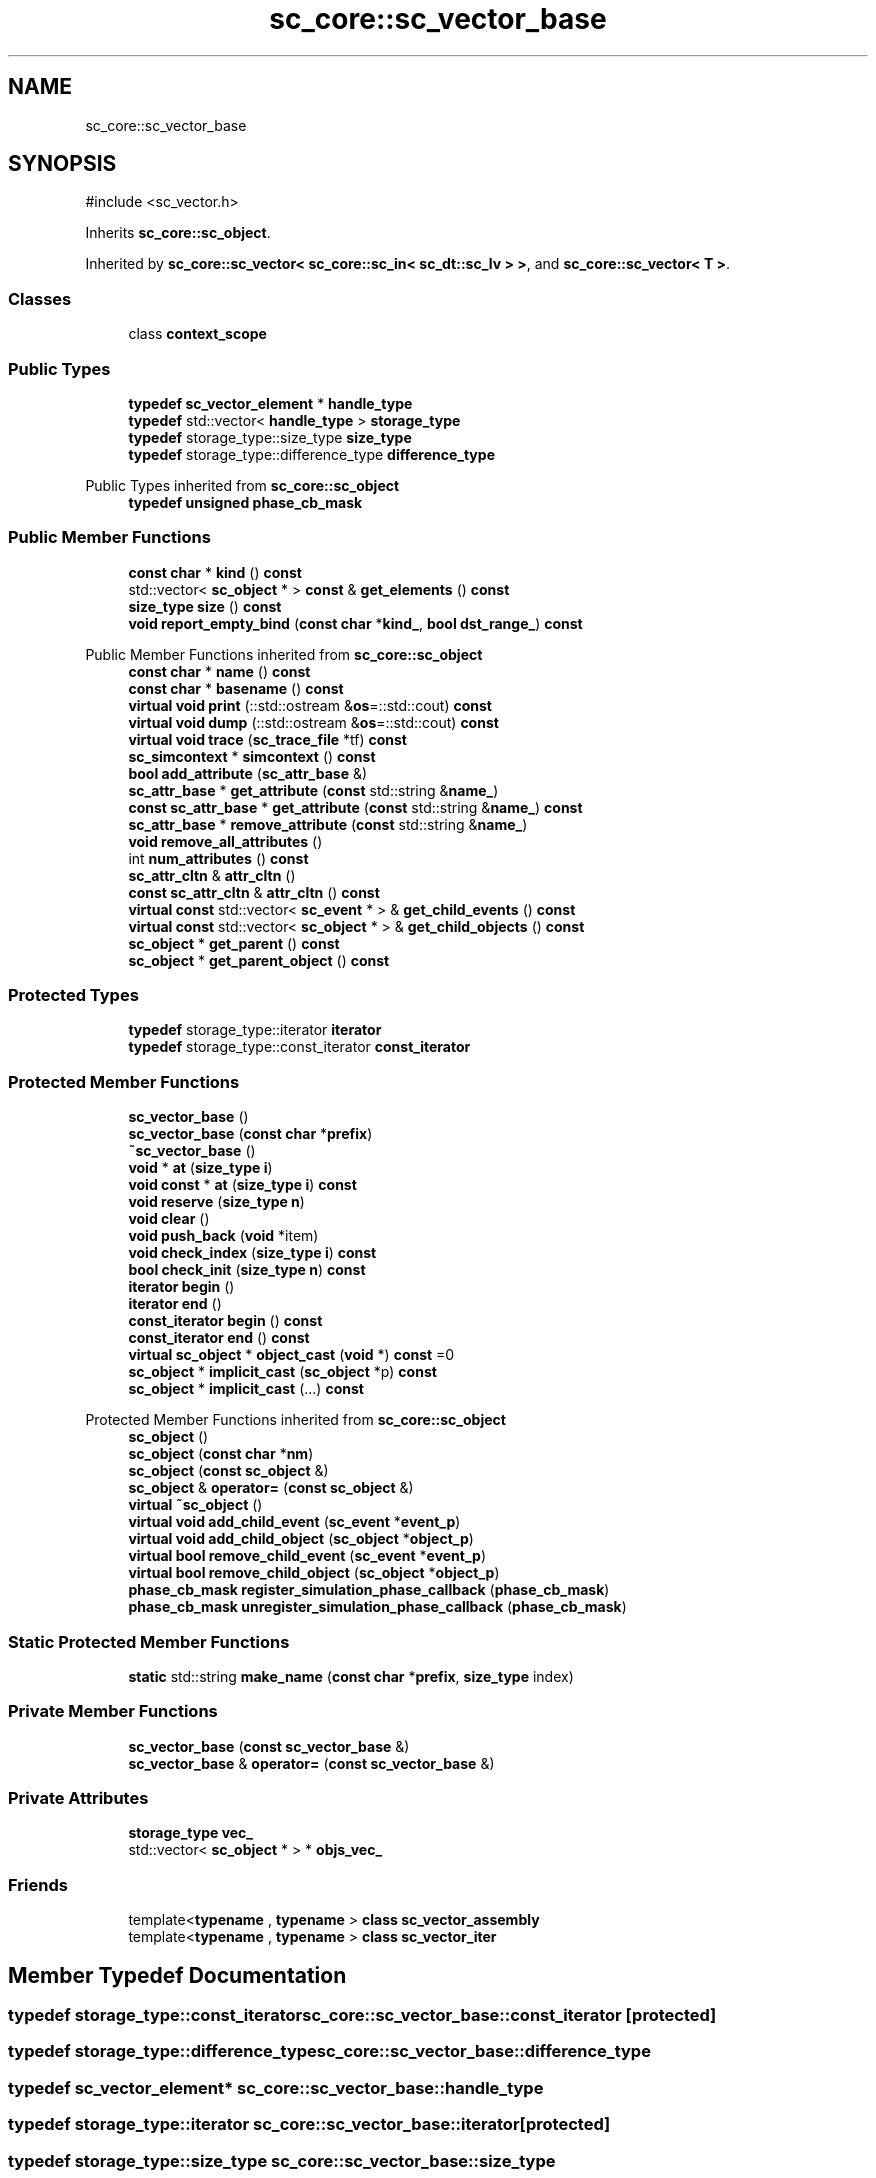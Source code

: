 .TH "sc_core::sc_vector_base" 3 "VHDL simulator" \" -*- nroff -*-
.ad l
.nh
.SH NAME
sc_core::sc_vector_base
.SH SYNOPSIS
.br
.PP
.PP
\fR#include <sc_vector\&.h>\fP
.PP
Inherits \fBsc_core::sc_object\fP\&.
.PP
Inherited by \fBsc_core::sc_vector< sc_core::sc_in< sc_dt::sc_lv > >\fP, and \fBsc_core::sc_vector< T >\fP\&.
.SS "Classes"

.in +1c
.ti -1c
.RI "class \fBcontext_scope\fP"
.br
.in -1c
.SS "Public Types"

.in +1c
.ti -1c
.RI "\fBtypedef\fP \fBsc_vector_element\fP * \fBhandle_type\fP"
.br
.ti -1c
.RI "\fBtypedef\fP std::vector< \fBhandle_type\fP > \fBstorage_type\fP"
.br
.ti -1c
.RI "\fBtypedef\fP storage_type::size_type \fBsize_type\fP"
.br
.ti -1c
.RI "\fBtypedef\fP storage_type::difference_type \fBdifference_type\fP"
.br
.in -1c

Public Types inherited from \fBsc_core::sc_object\fP
.in +1c
.ti -1c
.RI "\fBtypedef\fP \fBunsigned\fP \fBphase_cb_mask\fP"
.br
.in -1c
.SS "Public Member Functions"

.in +1c
.ti -1c
.RI "\fBconst\fP \fBchar\fP * \fBkind\fP () \fBconst\fP"
.br
.ti -1c
.RI "std::vector< \fBsc_object\fP * > \fBconst\fP & \fBget_elements\fP () \fBconst\fP"
.br
.ti -1c
.RI "\fBsize_type\fP \fBsize\fP () \fBconst\fP"
.br
.ti -1c
.RI "\fBvoid\fP \fBreport_empty_bind\fP (\fBconst\fP \fBchar\fP *\fBkind_\fP, \fBbool\fP \fBdst_range_\fP) \fBconst\fP"
.br
.in -1c

Public Member Functions inherited from \fBsc_core::sc_object\fP
.in +1c
.ti -1c
.RI "\fBconst\fP \fBchar\fP * \fBname\fP () \fBconst\fP"
.br
.ti -1c
.RI "\fBconst\fP \fBchar\fP * \fBbasename\fP () \fBconst\fP"
.br
.ti -1c
.RI "\fBvirtual\fP \fBvoid\fP \fBprint\fP (::std::ostream &\fBos\fP=::std::cout) \fBconst\fP"
.br
.ti -1c
.RI "\fBvirtual\fP \fBvoid\fP \fBdump\fP (::std::ostream &\fBos\fP=::std::cout) \fBconst\fP"
.br
.ti -1c
.RI "\fBvirtual\fP \fBvoid\fP \fBtrace\fP (\fBsc_trace_file\fP *tf) \fBconst\fP"
.br
.ti -1c
.RI "\fBsc_simcontext\fP * \fBsimcontext\fP () \fBconst\fP"
.br
.ti -1c
.RI "\fBbool\fP \fBadd_attribute\fP (\fBsc_attr_base\fP &)"
.br
.ti -1c
.RI "\fBsc_attr_base\fP * \fBget_attribute\fP (\fBconst\fP std::string &\fBname_\fP)"
.br
.ti -1c
.RI "\fBconst\fP \fBsc_attr_base\fP * \fBget_attribute\fP (\fBconst\fP std::string &\fBname_\fP) \fBconst\fP"
.br
.ti -1c
.RI "\fBsc_attr_base\fP * \fBremove_attribute\fP (\fBconst\fP std::string &\fBname_\fP)"
.br
.ti -1c
.RI "\fBvoid\fP \fBremove_all_attributes\fP ()"
.br
.ti -1c
.RI "int \fBnum_attributes\fP () \fBconst\fP"
.br
.ti -1c
.RI "\fBsc_attr_cltn\fP & \fBattr_cltn\fP ()"
.br
.ti -1c
.RI "\fBconst\fP \fBsc_attr_cltn\fP & \fBattr_cltn\fP () \fBconst\fP"
.br
.ti -1c
.RI "\fBvirtual\fP \fBconst\fP std::vector< \fBsc_event\fP * > & \fBget_child_events\fP () \fBconst\fP"
.br
.ti -1c
.RI "\fBvirtual\fP \fBconst\fP std::vector< \fBsc_object\fP * > & \fBget_child_objects\fP () \fBconst\fP"
.br
.ti -1c
.RI "\fBsc_object\fP * \fBget_parent\fP () \fBconst\fP"
.br
.ti -1c
.RI "\fBsc_object\fP * \fBget_parent_object\fP () \fBconst\fP"
.br
.in -1c
.SS "Protected Types"

.in +1c
.ti -1c
.RI "\fBtypedef\fP storage_type::iterator \fBiterator\fP"
.br
.ti -1c
.RI "\fBtypedef\fP storage_type::const_iterator \fBconst_iterator\fP"
.br
.in -1c
.SS "Protected Member Functions"

.in +1c
.ti -1c
.RI "\fBsc_vector_base\fP ()"
.br
.ti -1c
.RI "\fBsc_vector_base\fP (\fBconst\fP \fBchar\fP *\fBprefix\fP)"
.br
.ti -1c
.RI "\fB~sc_vector_base\fP ()"
.br
.ti -1c
.RI "\fBvoid\fP * \fBat\fP (\fBsize_type\fP \fBi\fP)"
.br
.ti -1c
.RI "\fBvoid\fP \fBconst\fP * \fBat\fP (\fBsize_type\fP \fBi\fP) \fBconst\fP"
.br
.ti -1c
.RI "\fBvoid\fP \fBreserve\fP (\fBsize_type\fP \fBn\fP)"
.br
.ti -1c
.RI "\fBvoid\fP \fBclear\fP ()"
.br
.ti -1c
.RI "\fBvoid\fP \fBpush_back\fP (\fBvoid\fP *item)"
.br
.ti -1c
.RI "\fBvoid\fP \fBcheck_index\fP (\fBsize_type\fP \fBi\fP) \fBconst\fP"
.br
.ti -1c
.RI "\fBbool\fP \fBcheck_init\fP (\fBsize_type\fP \fBn\fP) \fBconst\fP"
.br
.ti -1c
.RI "\fBiterator\fP \fBbegin\fP ()"
.br
.ti -1c
.RI "\fBiterator\fP \fBend\fP ()"
.br
.ti -1c
.RI "\fBconst_iterator\fP \fBbegin\fP () \fBconst\fP"
.br
.ti -1c
.RI "\fBconst_iterator\fP \fBend\fP () \fBconst\fP"
.br
.ti -1c
.RI "\fBvirtual\fP \fBsc_object\fP * \fBobject_cast\fP (\fBvoid\fP *) \fBconst\fP =0"
.br
.ti -1c
.RI "\fBsc_object\fP * \fBimplicit_cast\fP (\fBsc_object\fP *p) \fBconst\fP"
.br
.ti -1c
.RI "\fBsc_object\fP * \fBimplicit_cast\fP (\&.\&.\&.) \fBconst\fP"
.br
.in -1c

Protected Member Functions inherited from \fBsc_core::sc_object\fP
.in +1c
.ti -1c
.RI "\fBsc_object\fP ()"
.br
.ti -1c
.RI "\fBsc_object\fP (\fBconst\fP \fBchar\fP *\fBnm\fP)"
.br
.ti -1c
.RI "\fBsc_object\fP (\fBconst\fP \fBsc_object\fP &)"
.br
.ti -1c
.RI "\fBsc_object\fP & \fBoperator=\fP (\fBconst\fP \fBsc_object\fP &)"
.br
.ti -1c
.RI "\fBvirtual\fP \fB~sc_object\fP ()"
.br
.ti -1c
.RI "\fBvirtual\fP \fBvoid\fP \fBadd_child_event\fP (\fBsc_event\fP *\fBevent_p\fP)"
.br
.ti -1c
.RI "\fBvirtual\fP \fBvoid\fP \fBadd_child_object\fP (\fBsc_object\fP *\fBobject_p\fP)"
.br
.ti -1c
.RI "\fBvirtual\fP \fBbool\fP \fBremove_child_event\fP (\fBsc_event\fP *\fBevent_p\fP)"
.br
.ti -1c
.RI "\fBvirtual\fP \fBbool\fP \fBremove_child_object\fP (\fBsc_object\fP *\fBobject_p\fP)"
.br
.ti -1c
.RI "\fBphase_cb_mask\fP \fBregister_simulation_phase_callback\fP (\fBphase_cb_mask\fP)"
.br
.ti -1c
.RI "\fBphase_cb_mask\fP \fBunregister_simulation_phase_callback\fP (\fBphase_cb_mask\fP)"
.br
.in -1c
.SS "Static Protected Member Functions"

.in +1c
.ti -1c
.RI "\fBstatic\fP std::string \fBmake_name\fP (\fBconst\fP \fBchar\fP *\fBprefix\fP, \fBsize_type\fP index)"
.br
.in -1c
.SS "Private Member Functions"

.in +1c
.ti -1c
.RI "\fBsc_vector_base\fP (\fBconst\fP \fBsc_vector_base\fP &)"
.br
.ti -1c
.RI "\fBsc_vector_base\fP & \fBoperator=\fP (\fBconst\fP \fBsc_vector_base\fP &)"
.br
.in -1c
.SS "Private Attributes"

.in +1c
.ti -1c
.RI "\fBstorage_type\fP \fBvec_\fP"
.br
.ti -1c
.RI "std::vector< \fBsc_object\fP * > * \fBobjs_vec_\fP"
.br
.in -1c
.SS "Friends"

.in +1c
.ti -1c
.RI "template<\fBtypename\fP , \fBtypename\fP > \fBclass\fP \fBsc_vector_assembly\fP"
.br
.ti -1c
.RI "template<\fBtypename\fP , \fBtypename\fP > \fBclass\fP \fBsc_vector_iter\fP"
.br
.in -1c
.SH "Member Typedef Documentation"
.PP 
.SS "\fBtypedef\fP storage_type::const_iterator \fBsc_core::sc_vector_base::const_iterator\fP\fR [protected]\fP"

.SS "\fBtypedef\fP storage_type::difference_type \fBsc_core::sc_vector_base::difference_type\fP"

.SS "\fBtypedef\fP \fBsc_vector_element\fP* \fBsc_core::sc_vector_base::handle_type\fP"

.SS "\fBtypedef\fP storage_type::iterator \fBsc_core::sc_vector_base::iterator\fP\fR [protected]\fP"

.SS "\fBtypedef\fP storage_type::size_type \fBsc_core::sc_vector_base::size_type\fP"

.SS "\fBtypedef\fP std::vector< \fBhandle_type\fP > \fBsc_core::sc_vector_base::storage_type\fP"

.SH "Constructor & Destructor Documentation"
.PP 
.SS "sc_core::sc_vector_base::sc_vector_base ()\fR [protected]\fP"

.SS "sc_core::sc_vector_base::sc_vector_base (\fBconst\fP \fBchar\fP * prefix)\fR [inline]\fP, \fR [protected]\fP"

.SS "sc_core::sc_vector_base::~sc_vector_base ()\fR [inline]\fP, \fR [protected]\fP"

.SS "sc_core::sc_vector_base::sc_vector_base (\fBconst\fP \fBsc_vector_base\fP &)\fR [private]\fP"

.SH "Member Function Documentation"
.PP 
.SS "\fBvoid\fP * sc_core::sc_vector_base::at (\fBsize_type\fP i)\fR [inline]\fP, \fR [protected]\fP"

.SS "\fBvoid\fP \fBconst\fP  * sc_core::sc_vector_base::at (\fBsize_type\fP i) const\fR [inline]\fP, \fR [protected]\fP"

.SS "\fBiterator\fP sc_core::sc_vector_base::begin ()\fR [inline]\fP, \fR [protected]\fP"

.SS "\fBconst_iterator\fP sc_core::sc_vector_base::begin () const\fR [inline]\fP, \fR [protected]\fP"

.SS "\fBvoid\fP sc_core::sc_vector_base::check_index (\fBsize_type\fP i) const\fR [protected]\fP"

.SS "\fBbool\fP sc_core::sc_vector_base::check_init (\fBsize_type\fP n) const\fR [protected]\fP"

.SS "\fBvoid\fP sc_core::sc_vector_base::clear ()\fR [inline]\fP, \fR [protected]\fP"

.SS "\fBiterator\fP sc_core::sc_vector_base::end ()\fR [inline]\fP, \fR [protected]\fP"

.SS "\fBconst_iterator\fP sc_core::sc_vector_base::end () const\fR [inline]\fP, \fR [protected]\fP"

.SS "std::vector< \fBsc_object\fP * > \fBconst\fP  & sc_core::sc_vector_base::get_elements () const"

.SS "\fBsc_object\fP * sc_core::sc_vector_base::implicit_cast ( \&.\&.\&.) const\fR [protected]\fP"

.SS "\fBsc_object\fP * sc_core::sc_vector_base::implicit_cast (\fBsc_object\fP * p) const\fR [inline]\fP, \fR [protected]\fP"

.SS "\fBconst\fP \fBchar\fP * sc_core::sc_vector_base::kind () const\fR [inline]\fP, \fR [virtual]\fP"

.PP
Reimplemented from \fBsc_core::sc_object\fP\&.
.SS "\fBstatic\fP std::string sc_core::sc_vector_base::make_name (\fBconst\fP \fBchar\fP * prefix, \fBsize_type\fP index)\fR [static]\fP, \fR [protected]\fP"

.SS "\fBvirtual\fP \fBsc_object\fP * sc_core::sc_vector_base::object_cast (\fBvoid\fP *) const\fR [protected]\fP, \fR [pure virtual]\fP"

.PP
Implemented in \fBsc_core::sc_vector< T >\fP, and \fBsc_core::sc_vector< sc_core::sc_in< sc_dt::sc_lv > >\fP\&.
.SS "\fBsc_vector_base\fP & sc_core::sc_vector_base::operator= (\fBconst\fP \fBsc_vector_base\fP &)\fR [private]\fP"

.SS "\fBvoid\fP sc_core::sc_vector_base::push_back (\fBvoid\fP * item)\fR [inline]\fP, \fR [protected]\fP"

.SS "\fBvoid\fP sc_core::sc_vector_base::report_empty_bind (\fBconst\fP \fBchar\fP * kind_, \fBbool\fP dst_range_) const"

.SS "\fBvoid\fP sc_core::sc_vector_base::reserve (\fBsize_type\fP n)\fR [inline]\fP, \fR [protected]\fP"

.SS "\fBsize_type\fP sc_core::sc_vector_base::size () const\fR [inline]\fP"

.SH "Friends And Related Symbol Documentation"
.PP 
.SS "template<\fBtypename\fP , \fBtypename\fP > \fBfriend\fP \fBclass\fP \fBsc_vector_assembly\fP\fR [friend]\fP"

.SS "template<\fBtypename\fP , \fBtypename\fP > \fBfriend\fP \fBclass\fP \fBsc_vector_iter\fP\fR [friend]\fP"

.SH "Member Data Documentation"
.PP 
.SS "std::vector< \fBsc_object\fP* >* sc_core::sc_vector_base::objs_vec_\fR [mutable]\fP, \fR [private]\fP"

.SS "\fBstorage_type\fP sc_core::sc_vector_base::vec_\fR [private]\fP"


.SH "Author"
.PP 
Generated automatically by Doxygen for VHDL simulator from the source code\&.
